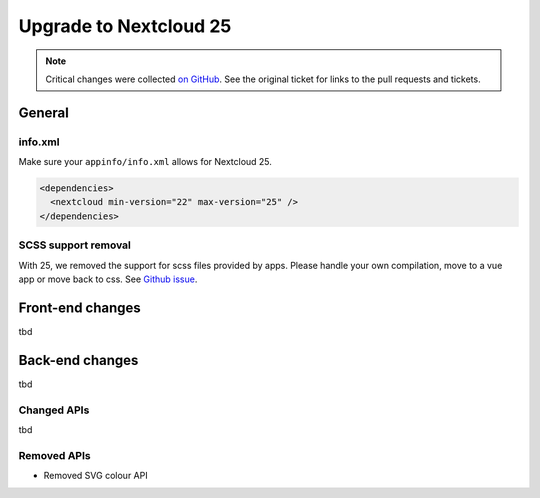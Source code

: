 =======================
Upgrade to Nextcloud 25
=======================

.. note:: Critical changes were collected `on GitHub <https://github.com/nextcloud/server/issues/32117>`__. See the original ticket for links to the pull requests and tickets.

General
-------

info.xml
^^^^^^^^

Make sure your ``appinfo/info.xml`` allows for Nextcloud 25.

.. code-block:: xml

	<dependencies>
	  <nextcloud min-version="22" max-version="25" />
	</dependencies>
	
SCSS support removal
^^^^^^^^^^^^^^^^^^^^

With 25, we removed the support for scss files provided by apps.
Please handle your own compilation, move to a vue app or move back to css.
See `Github issue <https://github.com/nextcloud/server/issues/32060>`_.

Front-end changes
-----------------

tbd

Back-end changes
----------------

tbd

Changed APIs
^^^^^^^^^^^^

tbd

Removed APIs
^^^^^^^^^^^^

- Removed SVG colour API
